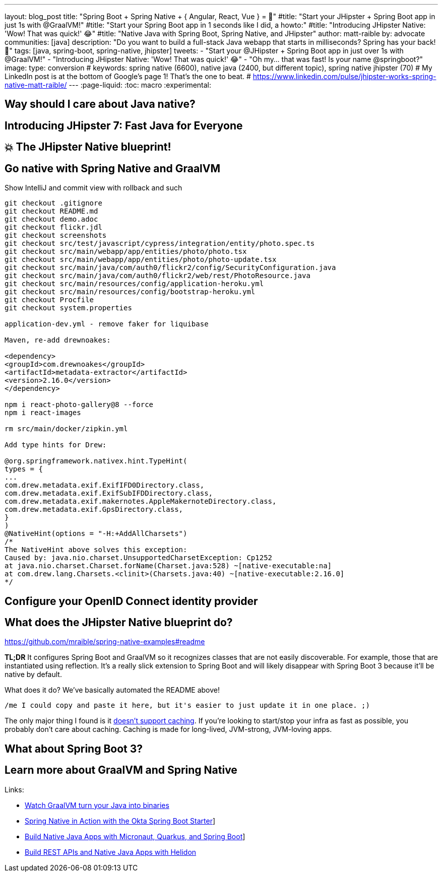 ---
layout: blog_post
title: "Spring Boot + Spring Native + { Angular, React, Vue } = 🚀"
#title: "Start your JHipster + Spring Boot app in just 1s with @GraalVM!"
#title: "Start your Spring Boot app in 1 seconds like I did, a howto:"
#title: "Introducing JHipster Native: 'Wow! That was quick!' 😂"
#title: "Native Java with Spring Boot, Spring Native, and JHipster"
author: matt-raible
by: advocate
communities: [java]
description: "Do you want to build a full-stack Java webapp that starts in milliseconds? Spring has your back! 👊"
tags: [java, spring-boot, spring-native, jhipster]
tweets:
- "Start your @JHipster + Spring Boot app in just over 1s with @GraalVM!"
- "Introducing JHipster Native: 'Wow! That was quick!' 😂"
- "Oh my... that was fast! Is your name @springboot?"
image:
type: conversion
# keywords: spring native (6600), native java (2400, but different topic), spring native jhipster (70)
# My LinkedIn post is at the bottom of Google's page 1! That's the one to beat.
# https://www.linkedin.com/pulse/jhipster-works-spring-native-matt-raible/
---
:page-liquid:
:toc: macro
:experimental:

// intro

toc::[]

== Way should I care about Java native?

// Java has a long history, startup speed isn't our best story
// BUT: Java compiler is waaaayyyyy faster than TypeScript in my experience

== Introducing JHipster 7: Fast Java for Everyone

// why serverless is cool (1p)

// mention micronaut, quarkus, and spring-boot comparison (1p)

// JUG presentations / research with Josh (+pictures and tweets)

== 💥 The JHipster Native blueprint!

// @mshima is a magician
// How it works

== Go native with Spring Native and GraalVM

// use Auth0 example, no upgrade needed because regen

Show IntelliJ and commit view with rollback and such

----
git checkout .gitignore
git checkout README.md
git checkout demo.adoc
git checkout flickr.jdl
git checkout screenshots
git checkout src/test/javascript/cypress/integration/entity/photo.spec.ts
git checkout src/main/webapp/app/entities/photo/photo.tsx
git checkout src/main/webapp/app/entities/photo/photo-update.tsx
git checkout src/main/java/com/auth0/flickr2/config/SecurityConfiguration.java
git checkout src/main/java/com/auth0/flickr2/web/rest/PhotoResource.java
git checkout src/main/resources/config/application-heroku.yml
git checkout src/main/resources/config/bootstrap-heroku.yml
git checkout Procfile
git checkout system.properties

application-dev.yml - remove faker for liquibase

Maven, re-add drewnoakes:

<dependency>
<groupId>com.drewnoakes</groupId>
<artifactId>metadata-extractor</artifactId>
<version>2.16.0</version>
</dependency>

npm i react-photo-gallery@8 --force
npm i react-images

rm src/main/docker/zipkin.yml

Add type hints for Drew:

@org.springframework.nativex.hint.TypeHint(
types = {
...
com.drew.metadata.exif.ExifIFD0Directory.class,
com.drew.metadata.exif.ExifSubIFDDirectory.class,
com.drew.metadata.exif.makernotes.AppleMakernoteDirectory.class,
com.drew.metadata.exif.GpsDirectory.class,
}
)
@NativeHint(options = "-H:+AddAllCharsets")
/*
The NativeHint above solves this exception:
Caused by: java.nio.charset.UnsupportedCharsetException: Cp1252
at java.nio.charset.Charset.forName(Charset.java:528) ~[native-executable:na]
at com.drew.lang.Charsets.<clinit>(Charsets.java:40) ~[native-executable:2.16.0]
*/
----

== Configure your OpenID Connect identity provider

// Keycloak by default, Auth0 is cool, but Okta is four words: okta apps create jhipster

// show Auth0 and Okta CLI or consoles, whichever is easier

== What does the JHipster Native blueprint do?

// collects findings from @starbuxman and @mraible's research:
// - 2021-12-14: https://www.linkedin.com/pulse/jhipster-works-spring-native-part-2-matt-raible/
// - 2021-09-30: https://www.linkedin.com/pulse/jhipster-works-spring-native-matt-raible/

// sometimes it's the small things: e.g., HashSet

https://github.com/mraible/spring-native-examples#readme

*TL;DR* It configures Spring Boot and GraalVM so it recognizes classes that are not easily discoverable. For example, those that are instantiated using reflection. It's a really slick extension to Spring Boot and will likely disappear with Spring Boot 3 because it'll be native by default.

What does it do? We've basically automated the README above!

----
/me I could copy and paste it here, but it's easier to just update it in one place. ;)
----

The only major thing I found is it https://github.com/spring-projects-experimental/spring-native/issues/465[doesn't support caching]. If you're looking to start/stop your infra as fast as possible, you probably don't care about caching. Caching is made for long-lived, JVM-strong, JVM-loving apps.

== What about Spring Boot 3?

// an attempt, but no demo: https://www.youtube.com/watch?v=J2_-eC7Mpfk
// if demo ready, schedule!

== Learn more about GraalVM and Spring Native

Links:

- link:/blog/2019/11/27/graalvm-java-binaries[Watch GraalVM turn your Java into binaries]
- link:/blog/2021/09/16/spring-native-okta-starter[Spring Native in Action with the Okta Spring Boot Starter]]
- link:/blog/2021/06/18/native-java-framework-comparison[Build Native Java Apps with Micronaut, Quarkus, and Spring Boot]]
- link:/blog/2022/01/06/native-java-helidon[Build REST APIs and Native Java Apps with Helidon]
